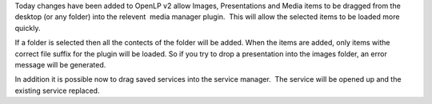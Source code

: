 .. title: Drag and Drop
.. slug: 2011/08/05/drag-and-drop
.. date: 2011-08-05 16:08:56 UTC
.. tags: 
.. description: 

Today changes have been added to OpenLP v2 allow Images, Presentations
and Media items to be dragged from the desktop (or any folder) into the
relevent  media manager plugin.  This will allow the selected items to
be loaded more quickly.

If a folder is selected then all the contects of the folder will be
added. When the items are added, only items withe correct file suffix
for the plugin will be loaded. So if you try to drop a presentation into
the images folder, an error message will be generated.

In addition it is possible now to drag saved services into the service
manager.  The service will be opened up and the existing service
replaced.
